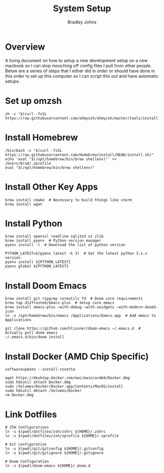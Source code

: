 #+title: System Setup
#+author: Bradley Johns

* Overview

A living document on how to setup a new development setup on a new macbook so
I can stop mooching off config files I pull from other people. Below are a series of
steps that I either did in order or should have done in this order to set up this
computer so I can script this out and have automatic setups.

* Set up omzsh

#+BEGIN_SRC shell
sh -c "$(curl -fsSL https://raw.githubusercontent.com/ohmyzsh/ohmyzsh/master/tools/install.sh)"
#+END_SRC

* Install Homebrew

#+BEGIN_SRC shell
/bin/bash -c "$(curl -fsSL https://raw.githubusercontent.com/Homebrew/install/HEAD/install.sh)"
echo 'eval "$(/opt/homebrew/bin/brew shellenv)"' >> /Users/brad/.zprofile
eval "$(/opt/homebrew/bin/brew shellenv)"
#+END_SRC

* Install Other Key Apps

#+BEGIN_SRC shell
brew install cmake  # Necessary to build things like vterm
brew install wget
#+END_SRC

* Install Python

#+BEGIN_SRC shell
brew install openssl readline sqlite3 xz zlib
brew install pyenv  # Python version manager
pyenv install -l  # Download the list of python version

PYTHON_LATEST=$(pyenv latest -k 3)  # Get the latest python 3.x.x version
pyenv install ${PYTHON_LATEST}
pyenv global ${PYTHON_LATEST}
#+END_SRC

* Install Doom Emacs

#+BEGIN_SRC shell
brew install git ripgrep coreutils fd  # Doom core requirements
brew tap d12frosted/emacs-plus  # Setup core emacs
brew install emacs-plus —with-debug —with-xwidgets —with-modern-doom3-icon
ln -s /opt/homebrew/bin/emacs /Applications/Emacs.app  # Add emacs to Applications

git clone https://github.com/hlissner/doom-emacs ~/.emacs.d  # Actually pull doom emacs
~/.emacs.d/bin/doom install
#+END_SRC

* Install Docker (AMD Chip Specific)

#+BEGIN_SRC shell
softwareupdate --install-rosetta

wget https://desktop.docker.com/mac/main/arm64/Docker.dmg
sudo hdiutil attach Docker.dmg
sudo /Volumes/Docker/Docker.app/Contents/MacOS/install
sudo hdiutil detach /Volumes/Docker
rm Docker.dmg
#+END_SRC

* Link Dotfiles

#+BEGIN_SRC shell
# ZSH Configurations
ln -s $(pwd)/dotfiles/zsh/zshrc ${HOME}/.zshrc
ln -s $(pwd)/dotfiles/zsh/zprofile ${HOME}/.zprofile

# Git configuration
ln -s $(pwd)/git/gitconfig ${HOME}/.gitconfig
ln -s $(pwd)/git/gitignore ${HOME}/.gitignore

# Doom Configuration
ln -s $(pwd)/doom-emacs ${HOME}/.doom.d
#+END_SRC
